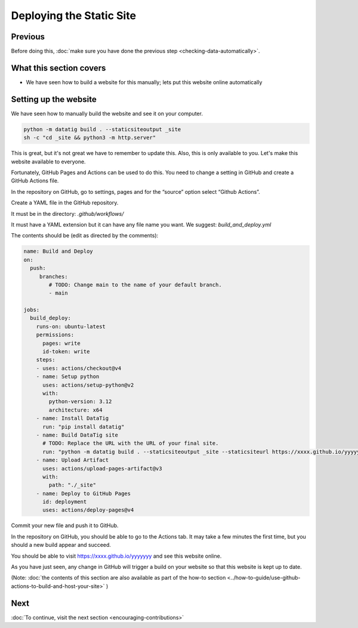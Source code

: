 Deploying the Static Site
=========================

Previous
--------

Before doing this, :doc:`make sure you have done the previous step <checking-data-automatically>`.


What this section covers
------------------------

* We have seen how to build a website for this manually; lets put this website online automatically


Setting up the website
----------------------

We have seen how to manually build the website and see it on your computer.

.. code-block:: bash

    python -m datatig build . --staticsiteoutput _site
    sh -c "cd _site && python3 -m http.server"

This is great, but it's not great we have to remember to update this. Also, this is only available to you. Let's make this website available to everyone.

Fortunately, GitHub Pages and Actions can be used to do this. You need to change a setting in GitHub and create a GitHub Actions file.

In the repository on GitHub, go to settings, pages and for the “source” option select “Github Actions”.

Create a YAML file in the GitHub repository.

It must be in the directory: `.github/workflows/`

It must have a YAML extension but it can have any file name you want. We suggest: `build_and_deploy.yml`

The contents should be (edit as directed by the comments):

.. code-block:: yaml

    name: Build and Deploy
    on:
      push:
         branches:
            # TODO: Change main to the name of your default branch.
            - main

    jobs:
      build_deploy:
        runs-on: ubuntu-latest
        permissions:
          pages: write
          id-token: write
        steps:
        - uses: actions/checkout@v4
        - name: Setup python
          uses: actions/setup-python@v2
          with:
            python-version: 3.12
            architecture: x64
        - name: Install DataTig
          run: "pip install datatig"
        - name: Build DataTig site
          # TODO: Replace the URL with the URL of your final site.
          run: "python -m datatig build . --staticsiteoutput _site --staticsiteurl https://xxxx.github.io/yyyyyyy"
        - name: Upload Artifact
          uses: actions/upload-pages-artifact@v3
          with:
            path: "./_site"
        - name: Deploy to GitHub Pages
          id: deployment
          uses: actions/deploy-pages@v4

Commit your new file and push it to GitHub.

In the repository on GitHub, you should be able to go to the Actions tab. It may take a few minutes the first time, but you should a new build appear and succeed.

You should be able to visit https://xxxx.github.io/yyyyyyy  and see this website online.

As you have just seen, any change in GitHub will trigger a build on your website so that this website is kept up to date.

(Note: :doc:`the contents of this section are also available as part of the how-to section <../how-to-guide/use-github-actions-to-build-and-host-your-site>` )

Next
----


:doc:`To continue, visit the next section <encouraging-contributions>`

